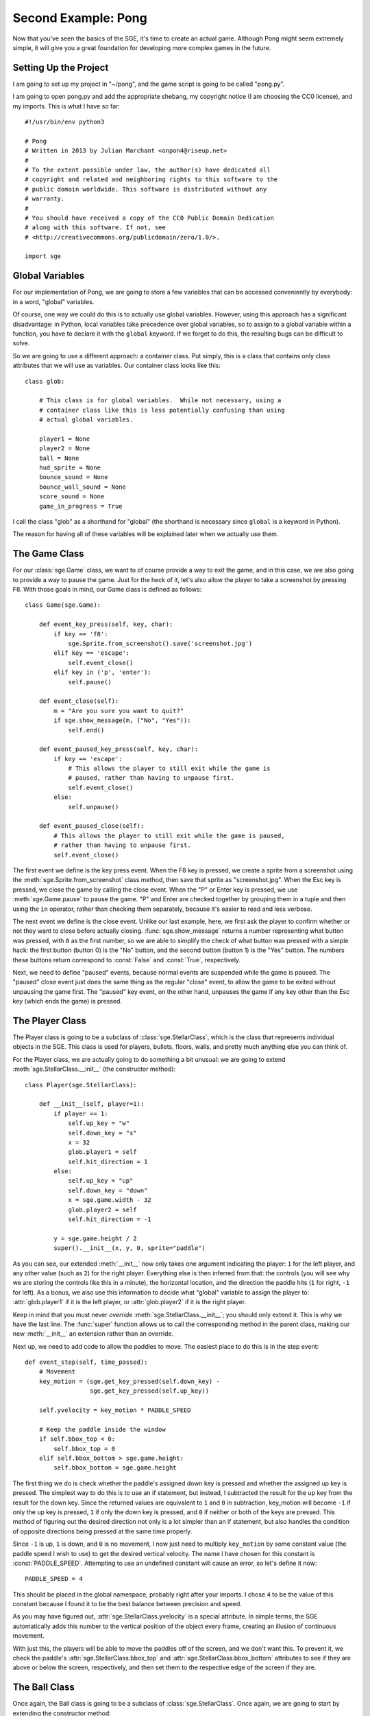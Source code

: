 Second Example: Pong
====================

Now that you've seen the basics of the SGE, it's time to create an
actual game. Although Pong might seem extremely simple, it will give you
a great foundation for developing more complex games in the future.

Setting Up the Project
----------------------

I am going to set up my project in "~/pong", and the game script is
going to be called "pong.py".

I am going to open pong.py and add the appropriate shebang, my copyright
notice (I am choosing the CC0 license), and my imports.  This is what I
have so far::

    #!/usr/bin/env python3

    # Pong
    # Written in 2013 by Julian Marchant <onpon4@riseup.net>
    #
    # To the extent possible under law, the author(s) have dedicated all
    # copyright and related and neighboring rights to this software to the
    # public domain worldwide. This software is distributed without any
    # warranty.
    #
    # You should have received a copy of the CC0 Public Domain Dedication
    # along with this software. If not, see
    # <http://creativecommons.org/publicdomain/zero/1.0/>.

    import sge

Global Variables
----------------

For our implementation of Pong, we are going to store a few variables
that can be accessed conveniently by everybody: in a word, "global"
variables.

Of course, one way we could do this is to actually use global variables.
However, using this approach has a significant disadvantage: in Python,
local variables take precedence over global variables, so to assign to
a global variable within a function, you have to declare it with the
``global`` keyword.  If we forget to do this, the resulting bugs can be
difficult to solve.

So we are going to use a different approach: a container class.  Put
simply, this is a class that contains only class attributes that we will
use as variables.  Our container class looks like this::

    class glob:

        # This class is for global variables.  While not necessary, using a
        # container class like this is less potentially confusing than using
        # actual global variables.

        player1 = None
        player2 = None
        ball = None
        hud_sprite = None
        bounce_sound = None
        bounce_wall_sound = None
        score_sound = None
        game_in_progress = True

I call the class "glob" as a shorthand for "global" (the shorthand is
necessary since ``global`` is a keyword in Python).

The reason for having all of these variables will be explained later
when we actually use them.

The Game Class
--------------

For our :class:`sge.Game` class, we want to of course provide a way to
exit the game, and in this case, we are also going to provide a way to
pause the game.  Just for the heck of it, let's also allow the player to
take a screenshot by pressing F8.  With those goals in mind, our Game
class is defined as follows::

    class Game(sge.Game):

        def event_key_press(self, key, char):
            if key == 'f8':
                sge.Sprite.from_screenshot().save('screenshot.jpg')
            elif key == 'escape':
                self.event_close()
            elif key in ('p', 'enter'):
                self.pause()

        def event_close(self):
            m = "Are you sure you want to quit?"
            if sge.show_message(m, ("No", "Yes")):
                self.end()

        def event_paused_key_press(self, key, char):
            if key == 'escape':
                # This allows the player to still exit while the game is
                # paused, rather than having to unpause first.
                self.event_close()
            else:
                self.unpause()

        def event_paused_close(self):
            # This allows the player to still exit while the game is paused,
            # rather than having to unpause first.
            self.event_close()

The first event we define is the key press event.  When the F8 key is
pressed, we create a sprite from a screenshot using the
:meth:`sge.Sprite.from_screenshot` class method, then save that sprite
as "screenshot.jpg".  When the Esc key is pressed, we close the game by
calling the close event.  When the "P" or Enter key is pressed, we use
:meth:`sge.Game.pause` to pause the game.  "P" and Enter are checked
together by grouping them in a tuple and then using the ``in`` operator,
rather than checking them separately, because it's easier to read and
less verbose.

The next event we define is the close event.  Unlike our last example,
here, we first ask the player to confirm whether or not they want to
close before actually closing.  :func:`sge.show_message` returns a
number representing what button was pressed, with ``0`` as the first
number, so we are able to simplify the check of what button was pressed
with a simple hack: the first button (button 0) is the "No" button, and
the second button (button 1) is the "Yes" button.  The numbers these
buttons return correspond to :const:`False` and :const:`True`,
respectively.

Next, we need to define "paused" events, because normal events are
suspended while the game is paused. The "paused" close event just does
the same thing as the regular "close" event, to allow the game to be
exited without unpausing the game first.  The "paused" key event, on the
other hand, unpauses the game if any key other than the Esc key (which
ends the game) is pressed.

The Player Class
----------------

The Player class is going to be a subclass of :class:`sge.StellarClass`,
which is the class that represents individual objects in the SGE.  This
class is used for players, bullets, floors, walls, and pretty much
anything else you can think of.

For the Player class, we are actually going to do something a bit
unusual: we are going to extend :meth:`sge.StellarClass.__init__` (the
constructor method)::

    class Player(sge.StellarClass):

        def __init__(self, player=1):
            if player == 1:
                self.up_key = "w"
                self.down_key = "s"
                x = 32
                glob.player1 = self
                self.hit_direction = 1
            else:
                self.up_key = "up"
                self.down_key = "down"
                x = sge.game.width - 32
                glob.player2 = self
                self.hit_direction = -1

            y = sge.game.height / 2
            super().__init__(x, y, 0, sprite="paddle")

As you can see, our extended :meth:`__init__` now only takes one
argument indicating the player: ``1`` for the left player, and any other
value (such as ``2``) for the right player.  Everything else is then
inferred from that: the controls (you will see why we are storing the
controls like this in a minute), the horizontal location, and the
direction the paddle hits (``1`` for right, ``-1`` for left).  As a
bonus, we also use this information to decide what "global" variable to
assign the player to: :attr:`glob.player1` if it is the left player, or
:attr:`glob.player2` if it is the right player.

Keep in mind that you must never *override*
:meth:`sge.StellarClass.__init__`; you should only extend it.  This is
why we have the last line.  The :func:`super` function allows us to call
the corresponding method in the parent class, making our new
:meth:`__init__` an extension rather than an override.

Next up, we need to add code to allow the paddles to move.  The easiest
place to do this is in the step event::

    def event_step(self, time_passed):
        # Movement
        key_motion = (sge.get_key_pressed(self.down_key) -
                      sge.get_key_pressed(self.up_key))

        self.yvelocity = key_motion * PADDLE_SPEED

        # Keep the paddle inside the window
        if self.bbox_top < 0:
            self.bbox_top = 0
        elif self.bbox_bottom > sge.game.height:
            self.bbox_bottom = sge.game.height

The first thing we do is check whether the paddle's assigned down key is
pressed and whether the assigned up key is pressed.  The simplest way to
do this is to use an if statement, but instead, I subtracted the result
for the up key from the result for the down key.  Since the returned
values are equivalent to ``1`` and ``0`` in subtraction, key_motion will
become ``-1`` if only the up key is pressed, ``1`` if only the down key
is pressed, and ``0`` if neither or both of the keys are pressed.  This
method of figuring out the desired direction not only is a lot simpler
than an if statement, but also handles the condition of opposite
directions being pressed at the same time properly.

Since ``-1`` is up, ``1`` is down, and ``0`` is no movement, I now just
need to multiply ``key_motion`` by some constant value (the paddle speed
I wish to use) to get the desired vertical velocity.  The name I have
chosen for this constant is :const:`PADDLE_SPEED`.  Attempting to use an
undefined constant will cause an error, so let's define it now::

    PADDLE_SPEED = 4

This should be placed in the global namespace, probably right after your
imports.  I chose ``4`` to be the value of this constant because I found
it to be the best balance between precision and speed.

As you may have figured out, :attr:`sge.StellarClass.yvelocity` is a
special attribute.  In simple terms, the SGE automatically adds this
number to the vertical position of the object every frame, creating an
illusion of continuous movement.

With just this, the players will be able to move the paddles off of the
screen, and we don't want this.  To prevent it, we check the paddle's
:attr:`sge.StellarClass.bbox_top` and
:attr:`sge.StellarClass.bbox_bottom` attributes to see if they are above
or below the screen, respectively, and then set them to the respective
edge of the screen if they are.

The Ball Class
--------------

Once again, the Ball class is going to be a subclass of
:class:`sge.StellarClass`.  Once again, we are going to start by
extending the constructor method::

    class Ball(sge.StellarClass):

        def __init__(self):
            x = sge.game.width / 2
            y = sge.game.height / 2
            super().__init__(x, y, 1, sprite="ball")

This extension is more simple than :class:`Player`'s: our extension
simply removes all arguments from the constructor method and hard-codes
values to pass on to :meth:`sge.StellarClass.__init__`.

When the ball is created, we want to immediately serve it to a player.
To achieve that, we are going to define the create event, which occurs
whenever an object of the class is created::

    def event_create(self):
        self.serve()

We are defining :func:`Ball.serve` to achieve serving the ball because
there are other situations when the ball needs to be served, namely
whenever a player scores.  This will be our serve method::

    def serve(self, direction=1):
        self.x = self.xstart
        self.y = self.ystart

        # Next round
        self.xvelocity = BALL_START_SPEED * direction
        self.yvelocity = 0

In a nutshell, we set the ball back to the its starting position (which
is the center of the screen) and reset its movement based on an argument
called ``direction``, which will be ``1`` (for right) or ``-1`` (for
left).  We multiply this by a constant called :const:`BALL_START_SPEED`;
let's define this constant now, right below our definition of
:const:`PADDLE_SPEED`::

    BALL_START_SPEED = 2

As it is, the ball will pass through the paddles, which is not what we
want; we want the ball to bounce off of the paddles.  We will achieve
that with a collision event::

    def event_collision(self, other):
        if isinstance(other, Player):
            if other.hit_direction == 1:
                self.bbox_left = other.bbox_right + 1
                self.xvelocity = min(abs(self.xvelocity) + BALL_ACCELERATION,
                                     BALL_MAX_SPEED)
            else:
                self.bbox_right = other.bbox_left - 1
                self.xvelocity = max(-abs(self.xvelocity) - BALL_ACCELERATION,
                                     -BALL_MAX_SPEED)

            self.yvelocity += (self.y - other.y) * PADDLE_VERTICAL_FORCE

We also need to define three more constants::

    BALL_ACCELERATION = 0.2
    BALL_MAX_SPEED = 15
    PADDLE_VERTICAL_FORCE = 1 / 12

The collision event occurs whenever another object touches this object.
when this happens, we check if the other object is an instance of the
:class:`Player` class; if it is, we check the other object's
:attr:`hit_direction`; if it's ``1``, we place the left side of the
ball's bounding box just to the right of the right side of the paddle's
bounding box, then we make the ball's horizontal velocity positive and
add a constant, :const:`BALL_ACCELERATION`, to it; this will cause the
ball to slowly speed up as the game progresses.  If
:attr:`hit_direction` is something other than ``1``, we assume that the
paddle hits to the left; the behavior is identical to the behavior of
hitting to the right, but opposite.

Although accelerating the ball makes the gameplay more fun, we must not
let the ball go too fast.  Remember that movement is much like an
animation.  The ball changes its position from one position to another;
the greater the speed, the bigger the difference.  Movement perceived is
only an illusion.  As a result, if the ball goes too fast, it can
pass right through a paddle without a collision ever being detected.  To
prevent this, we limit the speed the ball can go at by a constant; in
general, a good value to choose is one that is slightly less than the
width (in the case of horizontal movement) or height (in the case of
vertical movement) of the two objects that need to detect collisions
with each other added together.  This method only works reliably if one
of the objects is not moving; if both of the objects are moving, what
maximum speed they should be moving at is more complicated, but in this
case, the paddle is horizontally stationary.  We are later going to set
the width of both the paddle and the ball to ``8``, so we will set the
maximum ball speed to ``15`` (i.e. ``8 + 8 - 1``).

The game would be rather dull if the players couldn't control the
direction of the ball, so we allow the players to control the ball by
adding the difference between the ball and paddle's vertical positions
(which are going to be their centers) multiplied by a constant to the
ball's vertical velocity.

There are two remaining problems with our ball class: first, if the ball
passes a player, it doesn't return.  Second, if the ball reaches the
edge of the screen, it will just float off and be impossible to retrieve
by the receiving player.  This actually would be realistic behavior, but
it wouldn't be very fun.  We will fix both of these problems in the step
event::

    def event_step(self, time_passed):
        # Scoring
        if self.bbox_right < 0:
            self.serve(-1)
        elif self.bbox_left > sge.game.width:
            self.serve(1)

        # Bouncing off of the edges
        if self.bbox_bottom > sge.game.height:
            self.bbox_bottom = sge.game.height
            self.yvelocity = -abs(self.yvelocity)
        elif self.bbox_top < 0:
            self.bbox_top = 0
            self.yvelocity = abs(self.yvelocity)

Since we have our :meth:`serve` method, we simply need to call it when
the ball passes one of the players and goes horizontally outside the
screen.  For bouncing off the edges, we use a similar method to the
method we used to keep the paddles inside the view; the main difference
is we also set the ball's vertical velocity to move away from the edge;
if it collided with the bottom, the vertical velocity is made negative,
and if it collided with the top, the vertical velocity is made positive.

The main Function
-----------------

Let's make our Pong game playable now by defining the :func:`main`
function::

    def main():
        # Create Game object
        Game(640, 480, fps=120)

        # Load sprites
        paddle_sprite = sge.Sprite(ID="paddle", width=8, height=48, origin_x=4,
                                   origin_y=24)
        paddle_sprite.draw_rectangle(0, 0, paddle_sprite.width,
                                     paddle_sprite.height, fill="white")
        ball_sprite = sge.Sprite(ID="ball", width=8, height=8, origin_x=4,
                                 origin_y=4)
        ball_sprite.draw_rectangle(0, 0, ball_sprite.width, ball_sprite.height,
                                   fill="white")

        # Load backgrounds
        layers = (sge.BackgroundLayer("ball", sge.game.width / 2, 0, -10000,
                                      xrepeat=False),)
        background = sge.Background (layers, "black")

        # Create objects
        Player(1)
        Player(2)
        glob.ball = Ball()
        objects = (glob.player1, glob.player2, glob.ball)

        # Create rooms
        room1 = sge.Room(objects, background=background)

        sge.game.start()


    if __name__ == '__main__':
        main()

Since the graphics of Pong are so simple, we are dynamically generating
them rather than loading existing images.  We are also generating a
background with a line in the middle by using a
:class:`sge.BackgroundLayer` object. Background layers basically tell a
background how to tile a particular sprite in order to decorate the
background.  In our case, we take the ball sprite (since it is just a
white square; no need to create an entirely new one) and tile it only
vertically in the horizontal center of the screen (vertically at y=0,
but this doesn't matter because the sprite is being tiled infinitely in
the vertical direction).

We set the game to run at 120 frames per second because it's hard to
play Pong with digital controls, and a higher frame rate helps minimize
this difficulty.

Pong Without Scoring or Sound
-----------------------------

This is what we have so far::

    #!/usr/bin/env python3

    # Pong
    # Written in 2013 by Julian Marchant <onpon4@riseup.net>
    #
    # To the extent possible under law, the author(s) have dedicated all
    # copyright and related and neighboring rights to this software to the
    # public domain worldwide. This software is distributed without any
    # warranty.
    #
    # You should have received a copy of the CC0 Public Domain Dedication
    # along with this software. If not, see
    # <http://creativecommons.org/publicdomain/zero/1.0/>.

    import sge
    
    PADDLE_SPEED = 4
    PADDLE_VERTICAL_FORCE = 1 / 12
    BALL_START_SPEED = 2
    BALL_ACCELERATION = 0.2
    BALL_MAX_SPEED = 15


    class glob:

        # This class is for global variables.  While not necessary, using a
        # container class like this is less potentially confusing than using
        # actual global variables.

        player1 = None
        player2 = None
        ball = None
        hud_sprite = None
        bounce_sound = None
        bounce_wall_sound = None
        score_sound = None
        game_in_progress = True


    class Game(sge.Game):

        def event_key_press(self, key, char):
            if key == 'f8':
                sge.Sprite.from_screenshot().save('screenshot.jpg')
            elif key == 'escape':
                self.event_close()
            elif key in ('p', 'enter'):
                self.pause()

        def event_close(self):
            m = "Are you sure you want to quit?"
            if sge.show_message(m, ("No", "Yes")):
                self.end()

        def event_paused_key_press(self, key, char):
            if key == 'escape':
                # This allows the player to still exit while the game is
                # paused, rather than having to unpause first.
                self.event_close()
            else:
                self.unpause()

        def event_paused_close(self):
            # This allows the player to still exit while the game is paused,
            # rather than having to unpause first.
            self.event_close()


    class Player(sge.StellarClass):

        def __init__(self, player=1):
            if player == 1:
                self.up_key = "w"
                self.down_key = "s"
                x = 32
                glob.player1 = self
                self.hit_direction = 1
            else:
                self.up_key = "up"
                self.down_key = "down"
                x = sge.game.width - 32
                glob.player2 = self
                self.hit_direction = -1

            y = sge.game.height / 2
            super().__init__(x, y, 0, sprite="paddle")

        def event_step(self, time_passed):
            # Movement
            key_motion = (sge.get_key_pressed(self.down_key) -
                          sge.get_key_pressed(self.up_key))

            self.yvelocity = key_motion * PADDLE_SPEED

            # Keep the paddle inside the window
            if self.bbox_top < 0:
                self.bbox_top = 0
            elif self.bbox_bottom > sge.game.height:
                self.bbox_bottom = sge.game.height


    class Ball(sge.StellarClass):

        def __init__(self):
            x = sge.game.width / 2
            y = sge.game.height / 2
            super().__init__(x, y, 1, sprite="ball")

        def event_create(self):
            self.serve()

        def event_step(self, time_passed):
            # Scoring
            if self.bbox_right < 0:
                self.serve(-1)
            elif self.bbox_left > sge.game.width:
                self.serve(1)

            # Bouncing off of the edges
            if self.bbox_bottom > sge.game.height:
                self.bbox_bottom = sge.game.height
                self.yvelocity = -abs(self.yvelocity)
            elif self.bbox_top < 0:
                self.bbox_top = 0
                self.yvelocity = abs(self.yvelocity)

        def event_collision(self, other):
            if isinstance(other, Player):
                if other.hit_direction == 1:
                    self.bbox_left = other.bbox_right + 1
                    self.xvelocity = min(abs(self.xvelocity) + BALL_ACCELERATION,
                                         BALL_MAX_SPEED)
                else:
                    self.bbox_right = other.bbox_left - 1
                    self.xvelocity = max(-abs(self.xvelocity) - BALL_ACCELERATION,
                                         -BALL_MAX_SPEED)

                self.yvelocity += (self.y - other.y) * PADDLE_VERTICAL_FORCE

        def serve(self, direction=1):
            self.x = self.xstart
            self.y = self.ystart

            # Next round
            self.xvelocity = BALL_START_SPEED * direction
            self.yvelocity = 0


    def main():
        # Create Game object
        Game(640, 480, fps=120)

        # Load sprites
        paddle_sprite = sge.Sprite(ID="paddle", width=8, height=48, origin_x=4,
                                   origin_y=24)
        paddle_sprite.draw_rectangle(0, 0, paddle_sprite.width,
                                     paddle_sprite.height, fill="white")
        ball_sprite = sge.Sprite(ID="ball", width=8, height=8, origin_x=4,
                                 origin_y=4)
        ball_sprite.draw_rectangle(0, 0, ball_sprite.width, ball_sprite.height,
                                   fill="white")

        # Load backgrounds
        layers = (sge.BackgroundLayer("ball", sge.game.width / 2, 0, -10000,
                                      xrepeat=False),)
        background = sge.Background (layers, "black")

        # Create objects
        Player(1)
        Player(2)
        glob.ball = Ball()
        objects = (glob.player1, glob.player2, glob.ball)

        # Create rooms
        room1 = sge.Room(objects, background=background)

        sge.game.start()


    if __name__ == '__main__':
        main()

This is a playable Pong game; there are two paddles and a ball, and the
ball returns any time it leaves the left or right side of the screen.
Unfortunately, though, it is at this point less like Pong and more like
the Magnavox Odyssey; there is no scoring, so you have to keep track of
this manually, and there is no sound.  Let's fix those problems.

Adding Scoring
--------------

It's a little weird to have a video game that doesn't keep score, so we
will now add a proper scoring system to our Pong game.  Each player will
get one point whenever the ball passes by the other player, and whoever
gets 10 points first will win.

Let's start by defining some constants::

    POINTS_TO_WIN = 10
    TEXT_OFFSET = 16

There are a couple of ways to display the score.  The most obvious way
is to project the score each frame, but we are instead going to create a
custom sprite, an object to display that sprite, and re-draw to it as
needed.  The reason for this is actually because of the implementation
I'm using; the information specific to the Pygame SGE warns that
projection methods are inefficient.  (In fact, the Pygame SGE implements
these methods by creating a whole new sprite and object every single
frame, which is an incredibly wasteful method.)  Other than that, using
this method for more complicated HUDs can prove to be much easier and
more organized than projecting directly onto the room, so it's good to
know how to do it.

HUD sprite and object
~~~~~~~~~~~~~~~~~~~~~

First, we need to create the HUD sprite and the HUD object.  We will do
this in the :func:`main` function.

Add one more sprite to the list of sprites::

    glob.hud_sprite = sge.Sprite(width=320, height=160, origin_x=160,
                                 origin_y=0)

Create a HUD object::

    hud = sge.StellarClass(sge.game.width / 2, 0, -10, sprite=glob.hud_sprite,
                           detects_collisions=False)

And finally, add the HUD object to the list of initial objects::

    objects = (glob.player1, glob.player2, glob.ball, hud)

We want to put the HUD sprite in a globally-accessible variable because
we are going to change the score table by changing the sprite directly.
The HUD object, on the other hand, never needs to be changed; it just
needs to be in the room.

The size of the HUD sprite is arbitrary. Most of it is going to be
invisible, so our only requirement for it is that it needs to be large
enough to fit the rendered text.

Font
~~~~

Next, we need to load a font.  To do so, we will add this (I am putting
it between the background and object creations, but you can put them
anywhere in :func:`main` as long as it's before the game is started)::

    # Load fonts
    sge.Font('Liberation Mono', ID="hud", size=48)

For the first argument of :meth:`sge.Font.__init__`, we specify one of
two things: either the name of a system font, or the name of a font file
that we are distributing with our game in our data folder.  For
simplicity, we will use a system font for now.  I chose Liberation Mono,
but you can choose any font you like.

.. note::

   What system fonts are available on a given system is not standardized
   in any way.  If you specify a system font and that system font is not
   available, the SGE will choose what font to use arbitrarily.  For
   this reason, you should never use system fonts in your games except
   as a temporary placeholder.

Score property
~~~~~~~~~~~~~~

Now let's add score attributes to the players.  Because we want to
refresh the HUD every time the score changes, we are going to make these
score attributes a property of the :class:`Player` class::

    @property
    def score(self):
        return self.v_score

    @score.setter
    def score(self, value):
        if value != self.v_score:
            self.v_score = value
            refresh_hud()

:func:`refresh_hud` will be the function we define later on to refresh
the HUD.

Next, we need to initialize :attr:`v_score`.  We will do this in the
create event::

    def event_create(self):
        self.v_score = 0

The reason we initialize :attr:`v_score` directly is because
:func:`refresh_hud` is going to need both player's scores; if we call it
before both players' scores are initialized, we will get an error.

Refresh HUD Function
~~~~~~~~~~~~~~~~~~~~

Now that the score property is defined, let's add that function::

    def refresh_hud():
        # This fixes the HUD sprite so that it displays the correct score.
        glob.hud_sprite.draw_clear()
        x = glob.hud_sprite.width / 2
        glob.hud_sprite.draw_text("hud", str(glob.player1.score), x - TEXT_OFFSET,
                                  TEXT_OFFSET, color="white",
                                  halign=sge.ALIGN_RIGHT, valign=sge.ALIGN_TOP)
        glob.hud_sprite.draw_text("hud", str(glob.player2.score), x + TEXT_OFFSET,
                                  TEXT_OFFSET, color="white",
                                  halign=sge.ALIGN_LEFT, valign=sge.ALIGN_TOP)

First we clear the sprite with :meth:`sge.Sprite.draw_clear`, then we
draw both player's scores on it; player 1's score goes on the left, and
player 2's score goes on the right.  We use :const:`TEXT_OFFSET` to make
it look nicer; if you set :const:`TEXT_OFFSET` to ``0``, you will notice
that it looks a little ugly because the text is right next to the line
and right below the top of the screen.

The way it is now, the score won't start being displayed until someone
scores, which is not what we want.  To prevent this, we want to call
:func:`refresh_hud` somewhere when the game starts.  I am choosing the
create event of :class:`Ball`, because the ball is created after both of
the players (and so its create event will always execute after both of
the player objects').

Adding Points
~~~~~~~~~~~~~

We need to make the players actually get points for the scoring system
to be of any use.  This is what we currently have in the step event
of :class:`Ball`::

    # Scoring
    if self.bbox_right < 0:
        self.serve(-1)
    elif self.bbox_left > sge.game.width:
        self.serve(1)

Let's add some lines to increase the players' score::

    # Scoring
    if self.bbox_right < 0:
        glob.player2.score += 1
        self.serve(-1)
    elif self.bbox_left > sge.game.width:
        glob.player1.score += 1
        self.serve(1)

Now, every time the ball passes a player, the opposite player will get a
point.

Win Condition
~~~~~~~~~~~~~

At this point, the game will go on forever until the players decide to
stop.  That's not what we want; we want the first player to get 10
points to be declared the winner.  We will handle this in
:meth:`Ball.serve`.  This is what we have so far::

    def serve(self, direction=1):
        self.x = self.xstart
        self.y = self.ystart

        # Next round
        self.xvelocity = BALL_START_SPEED * direction
        self.yvelocity = 0

Replace that with this::

    def serve(self, direction=1):
        self.x = self.xstart
        self.y = self.ystart

        if (glob.player1.score < POINTS_TO_WIN and
                glob.player2.score < POINTS_TO_WIN):
            # Next round
            self.xvelocity = BALL_START_SPEED * direction
            self.yvelocity = 0
        else:
            # Game Over!
            self.xvelocity = 0
            self.yvelocity = 0
            glob.hud_sprite.draw_clear()
            x = glob.hud_sprite.width / 2
            p1score = glob.player1.score
            p2score = glob.player2.score
            p1text = "WIN" if p1score > p2score else "LOSE"
            p2text = "WIN" if p2score > p1score else "LOSE"
            glob.hud_sprite.draw_text("hud", p1text, x - TEXT_OFFSET,
                                      TEXT_OFFSET, color="white",
                                      halign=sge.ALIGN_RIGHT,
                                      valign=sge.ALIGN_TOP)
            glob.hud_sprite.draw_text("hud", p2text, x + TEXT_OFFSET,
                                      TEXT_OFFSET, color="white",
                                      halign=sge.ALIGN_LEFT,
                                      valign=sge.ALIGN_TOP)
            glob.game_in_progress = False

That's a lot of extra code.  First, we check if both players' scores are
less than :const:`POINTS_TO_WIN`.  If it is, that means the game is
still in progress, so we start the next round as the function did
previously.  Otherwise, we stop the ball, and then we draw "WIN" on the
winner's side, and "LOSE" on the loser's side.  I used two conditional
expressions to achieve this because it's quick, and if by some freak
accident (perhaps the result of a "2-balls mod" or something) both
players get 10 points at the same time, it will be considered a loss for
both players.

We will also set :attr:`glob.game_in_progress` to False, so that it can
be understood by other functions and methods that a game is not
currently in progress.  We will use this later to give the pause keys a
secondary function of starting a new game.

Adding Sound
------------

There are three sounds we want to add: one for when the ball hits a
paddle, one for when the ball hits a wall, and one for when a player
scores.

There are many ways you can get these sounds.  The easiest way is to
find them on a website that has free/libre culture sound effects
available.  A good place to search for such assets is `OpenGameArt.org
<http://opengameart.org>`_.  Another easy way if you only need simple
sound effects, and the method I used, is to generate them with a
free/libre program called `sfxr
<http://www.drpetter.se/project_sfxr.html>`_.  Whatever method you use,
once you have your three sound effects, set their file names to
"bounce", "bounce_wall", and "score", plus whatever extension is
appropriate.  Make sure to use a format supported by the SGE
implementation used; in my case, I can use WAV and Ogg Vorbis sound
effects, and my sound files are all WAV format.

Create a folder in the same location as pong.py called "data".  Within
the "data" folder, create another folder called "sounds".

.. note::

   Directories are not case-sensitive on all file systems; most notably,
   NTFS (the file system used by Windows) would treat the directory
   name "data" as being identical to "Data".  However, many other file
   systems are case-sensitive.  On those file systems, "data" is
   distinct from "Data".  Because of this, don't get into the habit of
   capitalizing the names of these folders; it's "data", not "Data", and
   it's "sounds", not "Sounds".

Put your three sound effects, which in my case are now named
"bounce.wav", "bounce_wall.wav", and "score.wav", into data/sounds.

Loading The Sounds
~~~~~~~~~~~~~~~~~~

To use sound effects, we first need to load them.  We will do so in the
:func:`main` function.  I am putting this code after the code that loads
the font and before the code that creates the objects::

    # Load sounds
    glob.bounce_sound = sge.Sound('bounce.wav')
    glob.bounce_wall_sound = sge.Sound('bounce_wall.wav')
    glob.score_sound = sge.Sound('score.wav')

Playing The Sounds
~~~~~~~~~~~~~~~~~~

This part is extremely simple.  Just call :meth:`sge.Sound.play` in the
proper places.

Here::

    # Scoring
    if self.bbox_right < 0:
        glob.player2.score += 1
        glob.score_sound.play()
        self.serve(-1)
    elif self.bbox_left > sge.game.width:
        glob.player1.score += 1
        glob.score_sound.play()
        self.serve(1)

Here::

    # Bouncing off of the edges
    if self.bbox_bottom > sge.game.height:
        self.bbox_bottom = sge.game.height
        self.yvelocity = -abs(self.yvelocity)
        glob.bounce_wall_sound.play()
    elif self.bbox_top < 0:
        self.bbox_top = 0
        self.yvelocity = abs(self.yvelocity)
        glob.bounce_wall_sound.play()

And here::

    def event_collision(self, other):
        if isinstance(other, Player):
            if other.hit_direction == 1:
                self.bbox_left = other.bbox_right + 1
                self.xvelocity = min(abs(self.xvelocity) + BALL_ACCELERATION,
                                     BALL_MAX_SPEED)
            else:
                self.bbox_right = other.bbox_left - 1
                self.xvelocity = max(-abs(self.xvelocity) - BALL_ACCELERATION,
                                     -BALL_MAX_SPEED)

            self.yvelocity += (self.y - other.y) * PADDLE_VERTICAL_FORCE
            glob.bounce_sound.play()

Restarting The Game
-------------------

One last touch: we're going to allow the game to be restarted.  We do
this by modifying the key press event for :class:`sge.Game`,
specifically the keys that normally pause the game::

    elif key in ('p', 'enter'):
        if glob.game_in_progress:
            self.pause()
        else:
            glob.game_in_progress = True
            self.current_room.start()

If the game is in progress, we pause the game, as before.  Otherwise, we
set :attr:`glob.game_in_progres` to :const:`True` and call the current
room's :meth:`start` method, which resets and starts the room.

The Final Result
----------------

Congratulations! You have completed your first real game.  This is the
final result::

    #!/usr/bin/env python3

    # Pong
    # Written in 2013 by Julian Marchant <onpon4@riseup.net>
    #
    # To the extent possible under law, the author(s) have dedicated all
    # copyright and related and neighboring rights to this software to the
    # public domain worldwide. This software is distributed without any
    # warranty.
    #
    # You should have received a copy of the CC0 Public Domain Dedication
    # along with this software. If not, see
    # <http://creativecommons.org/publicdomain/zero/1.0/>.

    import sge
    
    PADDLE_SPEED = 4
    PADDLE_VERTICAL_FORCE = 1 / 12
    BALL_START_SPEED = 2
    BALL_ACCELERATION = 0.2
    BALL_MAX_SPEED = 15
    POINTS_TO_WIN = 10
    TEXT_OFFSET = 16


    class glob:

        # This class is for global variables.  While not necessary, using a
        # container class like this is less potentially confusing than using
        # actual global variables.

        player1 = None
        player2 = None
        ball = None
        hud_sprite = None
        bounce_sound = None
        bounce_wall_sound = None
        score_sound = None
        game_in_progress = True


    class Game(sge.Game):

        def event_key_press(self, key, char):
            if key == 'f8':
                sge.Sprite.from_screenshot().save('screenshot.jpg')
            elif key == 'escape':
                self.event_close()
            elif key in ('p', 'enter'):
                if glob.game_in_progress:
                    self.pause()
                else:
                    glob.game_in_progress = True
                    self.current_room.start()

        def event_close(self):
            m = "Are you sure you want to quit?"
            if sge.show_message(m, ("No", "Yes")):
                self.end()

        def event_paused_key_press(self, key, char):
            if key == 'escape':
                # This allows the player to still exit while the game is
                # paused, rather than having to unpause first.
                self.event_close()
            else:
                self.unpause()

        def event_paused_close(self):
            # This allows the player to still exit while the game is paused,
            # rather than having to unpause first.
            self.event_close()


    class Player(sge.StellarClass):

        @property
        def score(self):
            return self.v_score

        @score.setter
        def score(self, value):
            if value != self.v_score:
                self.v_score = value
                refresh_hud()

        def __init__(self, player=1):
            if player == 1:
                self.up_key = "w"
                self.down_key = "s"
                x = 32
                glob.player1 = self
                self.hit_direction = 1
            else:
                self.up_key = "up"
                self.down_key = "down"
                x = sge.game.width - 32
                glob.player2 = self
                self.hit_direction = -1

            y = sge.game.height / 2
            super().__init__(x, y, 0, sprite="paddle")

        def event_create(self):
            self.v_score = 0

        def event_step(self, time_passed):
            # Movement
            key_motion = (sge.get_key_pressed(self.down_key) -
                          sge.get_key_pressed(self.up_key))

            self.yvelocity = key_motion * PADDLE_SPEED

            # Keep the paddle inside the window
            if self.bbox_top < 0:
                self.bbox_top = 0
            elif self.bbox_bottom > sge.game.height:
                self.bbox_bottom = sge.game.height


    class Ball(sge.StellarClass):

        def __init__(self):
            x = sge.game.width / 2
            y = sge.game.height / 2
            super().__init__(x, y, 1, sprite="ball")

        def event_create(self):
            refresh_hud()
            self.serve()

        def event_step(self, time_passed):
            # Scoring
            if self.bbox_right < 0:
                glob.player2.score += 1
                glob.score_sound.play()
                self.serve(-1)
            elif self.bbox_left > sge.game.width:
                glob.player1.score += 1
                glob.score_sound.play()
                self.serve(1)

            # Bouncing off of the edges
            if self.bbox_bottom > sge.game.height:
                self.bbox_bottom = sge.game.height
                self.yvelocity = -abs(self.yvelocity)
                glob.bounce_wall_sound.play()
            elif self.bbox_top < 0:
                self.bbox_top = 0
                self.yvelocity = abs(self.yvelocity)
                glob.bounce_wall_sound.play()

        def event_collision(self, other):
            if isinstance(other, Player):
                if other.hit_direction == 1:
                    self.bbox_left = other.bbox_right + 1
                    self.xvelocity = min(abs(self.xvelocity) + BALL_ACCELERATION,
                                         BALL_MAX_SPEED)
                else:
                    self.bbox_right = other.bbox_left - 1
                    self.xvelocity = max(-abs(self.xvelocity) - BALL_ACCELERATION,
                                         -BALL_MAX_SPEED)

                self.yvelocity += (self.y - other.y) * PADDLE_VERTICAL_FORCE
                glob.bounce_sound.play()

        def serve(self, direction=1):
            self.x = self.xstart
            self.y = self.ystart

            if (glob.player1.score < POINTS_TO_WIN and
                    glob.player2.score < POINTS_TO_WIN):
                # Next round
                self.xvelocity = BALL_START_SPEED * direction
                self.yvelocity = 0
            else:
                # Game Over!
                self.xvelocity = 0
                self.yvelocity = 0
                glob.hud_sprite.draw_clear()
                x = glob.hud_sprite.width / 2
                p1score = glob.player1.score
                p2score = glob.player2.score
                p1text = "WIN" if p1score > p2score else "LOSE"
                p2text = "WIN" if p2score > p1score else "LOSE"
                glob.hud_sprite.draw_text("hud", p1text, x - TEXT_OFFSET,
                                          TEXT_OFFSET, color="white",
                                          halign=sge.ALIGN_RIGHT,
                                          valign=sge.ALIGN_TOP)
                glob.hud_sprite.draw_text("hud", p2text, x + TEXT_OFFSET,
                                          TEXT_OFFSET, color="white",
                                          halign=sge.ALIGN_LEFT,
                                          valign=sge.ALIGN_TOP)
                glob.game_in_progress = False


    def refresh_hud():
        # This fixes the HUD sprite so that it displays the correct score.
        glob.hud_sprite.draw_clear()
        x = glob.hud_sprite.width / 2
        glob.hud_sprite.draw_text("hud", str(glob.player1.score), x - TEXT_OFFSET,
                                  TEXT_OFFSET, color="white",
                                  halign=sge.ALIGN_RIGHT, valign=sge.ALIGN_TOP)
        glob.hud_sprite.draw_text("hud", str(glob.player2.score), x + TEXT_OFFSET,
                                  TEXT_OFFSET, color="white",
                                  halign=sge.ALIGN_LEFT, valign=sge.ALIGN_TOP)


    def main():
        # Create Game object
        Game(640, 480, fps=120)

        # Load sprites
        paddle_sprite = sge.Sprite(ID="paddle", width=8, height=48, origin_x=4,
                                   origin_y=24)
        paddle_sprite.draw_rectangle(0, 0, paddle_sprite.width,
                                     paddle_sprite.height, fill="white")
        ball_sprite = sge.Sprite(ID="ball", width=8, height=8, origin_x=4,
                                 origin_y=4)
        ball_sprite.draw_rectangle(0, 0, ball_sprite.width, ball_sprite.height,
                                   fill="white")
        glob.hud_sprite = sge.Sprite(width=320, height=160, origin_x=160,
                                     origin_y=0)

        # Load backgrounds
        layers = (sge.BackgroundLayer("ball", sge.game.width / 2, 0, -10000,
                                      xrepeat=False),)
        background = sge.Background (layers, "black")

        # Load fonts
        sge.Font('Liberation Mono', ID="hud", size=48)

        # Load sounds
        glob.bounce_sound = sge.Sound('bounce.wav')
        glob.bounce_wall_sound = sge.Sound('bounce_wall.wav')
        glob.score_sound = sge.Sound('score.wav')

        # Create objects
        Player(1)
        Player(2)
        glob.ball = Ball()
        hud = sge.StellarClass(sge.game.width / 2, 0, -10, sprite=glob.hud_sprite,
                               detects_collisions=False)
        objects = (glob.player1, glob.player2, glob.ball, hud)

        # Create rooms
        room1 = sge.Room(objects, background=background)

        sge.game.start()


    if __name__ == '__main__':
        main()
